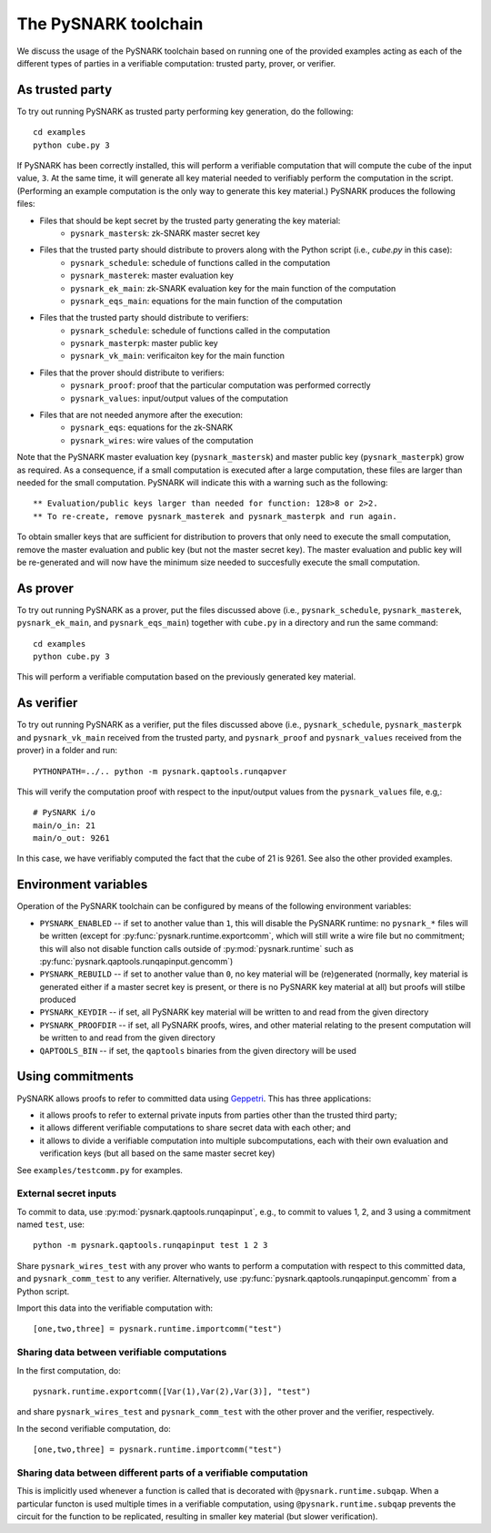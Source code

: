 The PySNARK toolchain
=====================

We discuss the usage of the PySNARK toolchain based on running one of the provided examples acting as each
of the different types of parties in a verifiable computation: trusted party, prover, or verifier.

As trusted party
----------------

To try out running PySNARK as trusted party performing key generation, do the following: ::

  cd examples
  python cube.py 3

If PySNARK has been correctly installed, this will perform a verifiable computation that will compute the cube of the input value, ``3``.
At the same time, it will generate all key material needed to verifiably perform the computation in the script.
(Performing an example computation is the only way to generate this key material.)
PySNARK produces the following files:

* Files that should be kept secret by the trusted party generating the key material:
    * ``pysnark_mastersk``: zk-SNARK master secret key
* Files that the trusted party should distribute to provers along with the Python script (i.e., `cube.py` in this case):
    * ``pysnark_schedule``: schedule of functions called in the computation
    * ``pysnark_masterek``: master evaluation key
    * ``pysnark_ek_main``: zk-SNARK evaluation key for the main function of the computation
    * ``pysnark_eqs_main``: equations for the main function of the computation
* Files that the trusted party should distribute to verifiers:
    * ``pysnark_schedule``: schedule of functions called in the computation
    * ``pysnark_masterpk``: master public key
    * ``pysnark_vk_main``: verificaiton key for the main function
* Files that the prover should distribute to verifiers:
    * ``pysnark_proof``: proof that the particular computation was performed correctly
    * ``pysnark_values``: input/output values of the computation
* Files that are not needed anymore after the execution:
    * ``pysnark_eqs``: equations for the zk-SNARK
    * ``pysnark_wires``: wire values of the computation
    
Note that the PySNARK master evaluation key (``pysnark_mastersk``) and master public key (``pysnark_masterpk``) grow as required. As a consequence, if a small computation is executed after a large computation, these files are larger than needed for the small computation.
PySNARK will indicate this with a warning such as the following::

  ** Evaluation/public keys larger than needed for function: 128>8 or 2>2.
  ** To re-create, remove pysnark_masterek and pysnark_masterpk and run again.

To obtain smaller keys that are sufficient for distribution to provers that only need to execute the small computation, remove the master evaluation and public key (but not the master secret key).
The master evaluation and public key will be re-generated and will now have the minimum size needed to succesfully execute the small computation.

    
As prover
---------

To try out running PySNARK as a prover, put the files discussed above (i.e.,  ``pysnark_schedule``, ``pysnark_masterek``, ``pysnark_ek_main``, and ``pysnark_eqs_main``) together with ``cube.py`` in a directory and run the same command: ::

  cd examples
  python cube.py 3

This will perform a verifiable computation based on the previously generated key material.

As verifier
-----------

To try out running PySNARK as a verifier, put the files discussed above (i.e.,  ``pysnark_schedule``, ``pysnark_masterpk`` and ``pysnark_vk_main`` received from the trusted party, and ``pysnark_proof`` and ``pysnark_values`` received from the prover) in a folder and run: ::

  PYTHONPATH=../.. python -m pysnark.qaptools.runqapver

This will verify the computation proof with respect to the input/output values from the ``pysnark_values`` file, e.g,: ::

  # PySNARK i/o
  main/o_in: 21
  main/o_out: 9261

In this case, we have verifiably computed the fact that the cube of 21 is 9261. See also the other provided examples.

Environment variables
---------------------

Operation of the PySNARK toolchain can be configured by means of the following environment variables:

* ``PYSNARK_ENABLED`` -- if set to another value than ``1``, this will disable the PySNARK runtime: no ``pysnark_*`` files will be written (except for :py:func:`pysnark.runtime.exportcomm`, which will still write a wire file but no commitment; this will also not disable function calls outside of :py:mod:`pysnark.runtime` such as :py:func:`pysnark.qaptools.runqapinput.gencomm`)
* ``PYSNARK_REBUILD`` -- if set to another value than ``0``, no key material will be (re)generated (normally, key material is generated either if a master secret key is present, or there is no PySNARK key material at all) but proofs will stilbe produced
* ``PYSNARK_KEYDIR`` -- if set, all PySNARK key material will be written to and read from the given directory
* ``PYSNARK_PROOFDIR`` -- if set, all PySNARK proofs, wires, and other material relating to the present computation will be written to and read from the given directory
* ``QAPTOOLS_BIN`` -- if set, the ``qaptools`` binaries from the given directory will be used

Using commitments
-----------------

PySNARK allows proofs to refer to committed data using `Geppetri <https://eprint.iacr.org/2017/013>`_.
This has three applications:

* it allows proofs to refer to external private inputs from parties other than the trusted third party;
* it allows different verifiable computations to share secret data with each other; and
* it allows to divide a verifiable computation into multiple subcomputations, each with their own evaluation and verification keys (but all based on the same master secret key)
 
See ``examples/testcomm.py`` for examples.
 
External secret inputs
^^^^^^^^^^^^^^^^^^^^^^
 
To commit to data, use :py:mod:`pysnark.qaptools.runqapinput`, e.g., to commit to values 1, 2, and 3 using a commitment named ``test``, use: ::

   python -m pysnark.qaptools.runqapinput test 1 2 3

Share ``pysnark_wires_test`` with any prover who wants to perform a computation with respect to this committed data, and ``pysnark_comm_test`` to any verifier. 
Alternatively, use :py:func:`pysnark.qaptools.runqapinput.gencomm` from a Python script.

Import this data into the verifiable computation with: :: 

  [one,two,three] = pysnark.runtime.importcomm("test")

Sharing data between verifiable computations
^^^^^^^^^^^^^^^^^^^^^^^^^^^^^^^^^^^^^^^^^^^^

In the first computation, do: ::

  pysnark.runtime.exportcomm([Var(1),Var(2),Var(3)], "test")

and share ``pysnark_wires_test`` and ``pysnark_comm_test`` with the other prover and the verifier, respectively.

In the second verifiable computation, do: ::

  [one,two,three] = pysnark.runtime.importcomm("test")

Sharing data between different parts of a verifiable computation
^^^^^^^^^^^^^^^^^^^^^^^^^^^^^^^^^^^^^^^^^^^^^^^^^^^^^^^^^^^^^^^^

This is implicitly used whenever a function is called that is decorated with ``@pysnark.runtime.subqap``.
When a particular functon is used multiple times in a verifiable computation, using ``@pysnark.runtime.subqap`` prevents the circuit for the function to be replicated, resulting in smaller key material (but slower verification). 

